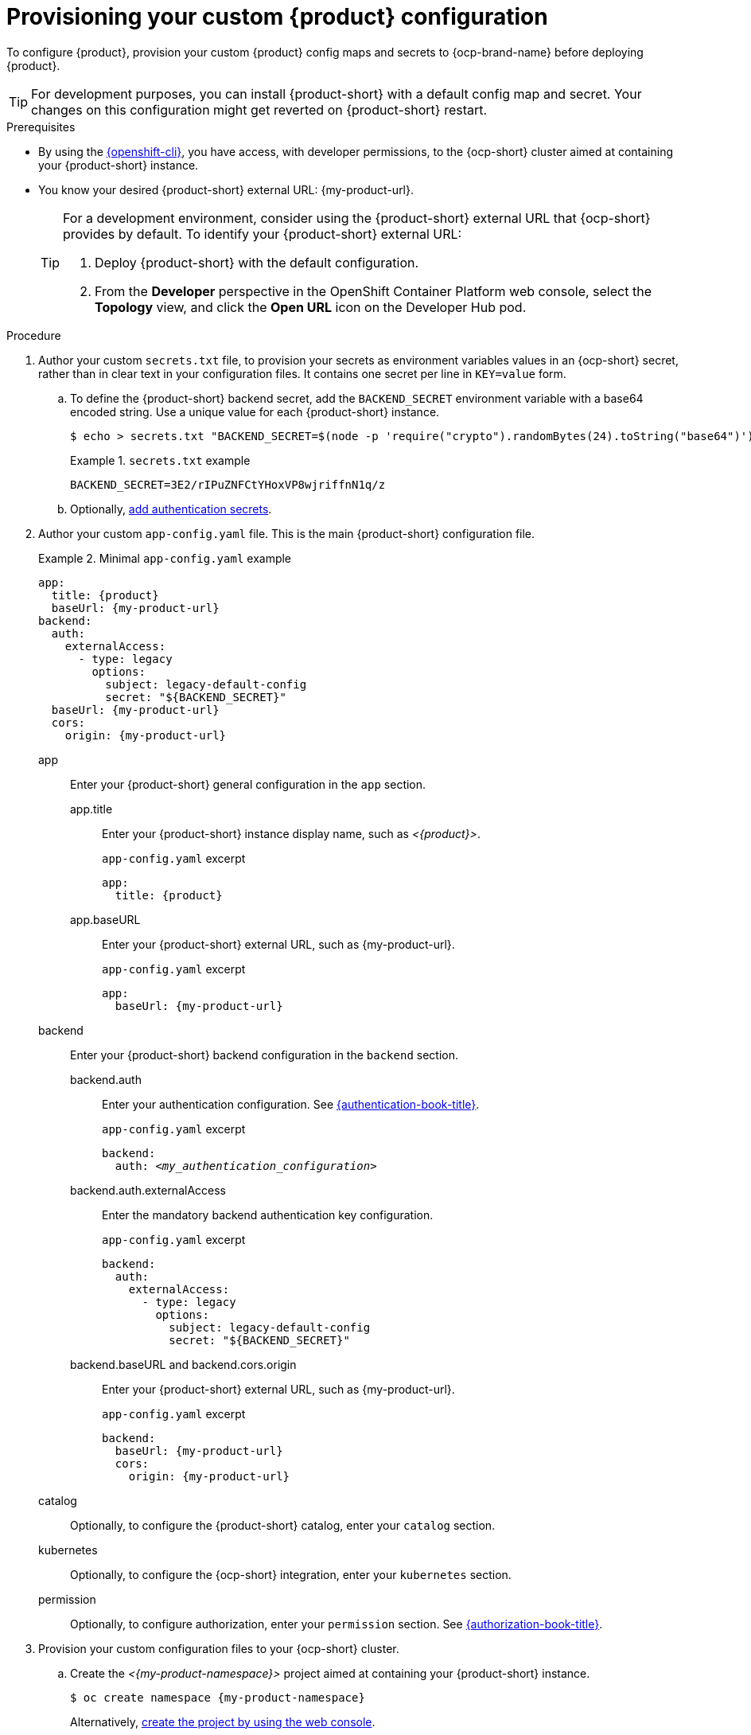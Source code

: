 [id="provisioning-your-custom-configuration"]
= Provisioning your custom {product} configuration

To configure {product}, provision your custom {product} config maps and secrets to {ocp-brand-name} before deploying {product}.

[TIP]
====
For development purposes, you can install {product-short} with a default config map and secret.
Your changes on this configuration might get reverted on {product-short} restart.
====

.Prerequisites
* By using the link:https://docs.redhat.com/en/documentation/openshift_container_platform/{ocp-version}/html-single/cli_tools/index#cli-about-cli_cli-developer-commands[{openshift-cli}], you have access, with developer permissions, to the {ocp-short} cluster aimed at containing your {product-short} instance.
* You know your desired {product-short} external URL: pass:c,a,q[{my-product-url}].
+
[TIP]
====
For a development environment, consider using the {product-short} external URL that {ocp-short} provides by default.
To identify your {product-short} external URL:

. Deploy {product-short} with the default configuration.
. From the *Developer* perspective in the OpenShift Container Platform web console, select the *Topology* view, and click the *Open URL* icon on the Developer Hub pod.
====


.Procedure
. Author your custom `secrets.txt` file, to provision your secrets as environment variables values in an {ocp-short} secret, rather than in clear text in your configuration files.
It contains one secret per line in `KEY=value` form.

.. To define the {product-short} backend secret, add the `BACKEND_SECRET` environment variable with a base64 encoded string.
Use a unique value for each {product-short} instance.
+
[source,terminal,subs="+attributes"]
----
$ echo > secrets.txt "BACKEND_SECRET=$(node -p 'require("crypto").randomBytes(24).toString("base64")')"
----
+
.`secrets.txt` example
====
----
BACKEND_SECRET=3E2/rIPuZNFCtYHoxVP8wjriffnN1q/z
----
====

.. Optionally, link:{authentication-book-url}[add authentication secrets].

. Author your custom `app-config.yaml` file.
This is the main {product-short} configuration file.
+
.Minimal `app-config.yaml` example
====
[source,yaml,subs="+attributes,+quotes"]
----
app:
  title: {product}
  baseUrl: {my-product-url}
backend:
  auth:
    externalAccess:
      - type: legacy
        options:
          subject: legacy-default-config
          secret: "${BACKEND_SECRET}"
  baseUrl: {my-product-url}
  cors:
    origin: {my-product-url}
----
====

app::
Enter your {product-short} general configuration in the `app` section.

app.title::: Enter your {product-short} instance display name, such as _<{product}>_.
+
.`app-config.yaml` excerpt
[source,yaml,subs="attributes+"]
----
app:
  title: {product}
----

app.baseURL::: Enter your {product-short} external URL, such as pass:c,a,q[{my-product-url}].
+
.`app-config.yaml` excerpt
[source,yaml,subs="+attributes,+quotes"]
----
app:
  baseUrl: {my-product-url}
----

backend::
Enter your {product-short} backend configuration in the `backend` section.

backend.auth::: Enter your authentication configuration.
See link:{authentication-book-url}[{authentication-book-title}].
+
.`app-config.yaml` excerpt
[source,yaml,subs="+attributes,+quotes"]
----
backend:
  auth: _<my_authentication_configuration>_
----

backend.auth.externalAccess:::
Enter the mandatory backend authentication key configuration.
+
.`app-config.yaml` excerpt
[source,yaml,subs="+attributes,+quotes"]
----
backend:
  auth:
    externalAccess:
      - type: legacy
        options:
          subject: legacy-default-config
          secret: "${BACKEND_SECRET}"
----

backend.baseURL and backend.cors.origin::: Enter your {product-short} external URL, such as pass:c,a,q[{my-product-url}].
+
.`app-config.yaml` excerpt
[source,yaml,subs="+attributes,+quotes"]
----
backend:
  baseUrl: {my-product-url}
  cors:
    origin: {my-product-url}
----

catalog::
Optionally, to configure the {product-short} catalog, enter your `catalog` section.

kubernetes::
Optionally, to configure the {ocp-short} integration, enter your `kubernetes` section.

permission::
Optionally, to configure authorization, enter your `permission` section.
See link:{authorization-book-url}[{authorization-book-title}].

. Provision your custom configuration files to your {ocp-short} cluster.

.. Create the _<{my-product-namespace}>_ project aimed at containing your {product-short} instance.
+
[source,terminal,subs="+attributes,+quotes"]
----
$ oc create namespace {my-product-namespace}
----
+
Alternatively, link:https://docs.redhat.com/en/documentation/openshift_container_platform/{ocp-version}/html-single/building_applications/index#creating-a-project-using-the-web-console_projects[create the project by using the web console].

.. Provision your `app-config.yaml` file to the `app-config` config map.
+
[source,terminal]
----
$ oc create configmap app-config --from-file=app-config.yaml
----
+
Alternatively, link:https://docs.redhat.com/en/documentation/openshift_container_platform/{ocp-version}/html-single/nodes/index#nnodes-pods-configmap-create-from-console_configmaps[create the config map by using the web console].

.. Provision your `secrets.txt` to the `my-rhdh-secrets` secret.
+
[source,terminal]
----
$ oc create secret generic my-rhdh-secrets --from-file=secrets.txt
----
+
Alternatively,
link:https://docs.redhat.com/en/documentation/openshift_container_platform/{ocp-version}/html-single/nodes/index#nodes-pods-secrets-creating-web-console-secrets_nodes-pods-secrets[create the secret by using the web console].

.Next steps

Consider provisioning additional config maps and secrets:

* To use an external PostgreSQL database, xref:configuring-external-postgresql-databases[provision your PostgreSQL database secrets].
+
[TIP]
====
On a development environment, consider skipping this step and using the internal PostgreSQL database.
====

* To enable dynamic plugins, link:{installing-and-viewing-dynamic-plugins-url}[provision the dynamic plugins config map].

* To configure authorization by using external files, link:{authorization-book-url}#managing-authorizations-by-using-external-files[provision the RBAC policies config map].

